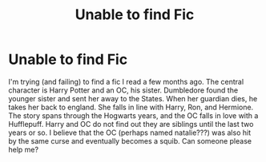 #+TITLE: Unable to find Fic

* Unable to find Fic
:PROPERTIES:
:Author: izzypotts
:Score: 3
:DateUnix: 1518832264.0
:DateShort: 2018-Feb-17
:END:
I'm trying (and failing) to find a fic I read a few months ago. The central character is Harry Potter and an OC, his sister. Dumbledore found the younger sister and sent her away to the States. When her guardian dies, he takes her back to england. She falls in line with Harry, Ron, and Hermione. The story spans through the Hogwarts years, and the OC falls in love with a Hufflepuff. Harry and OC do not find out they are siblings until the last two years or so. I believe that the OC (perhaps named natalie???) was also hit by the same curse and eventually becomes a squib. Can someone please help me?

